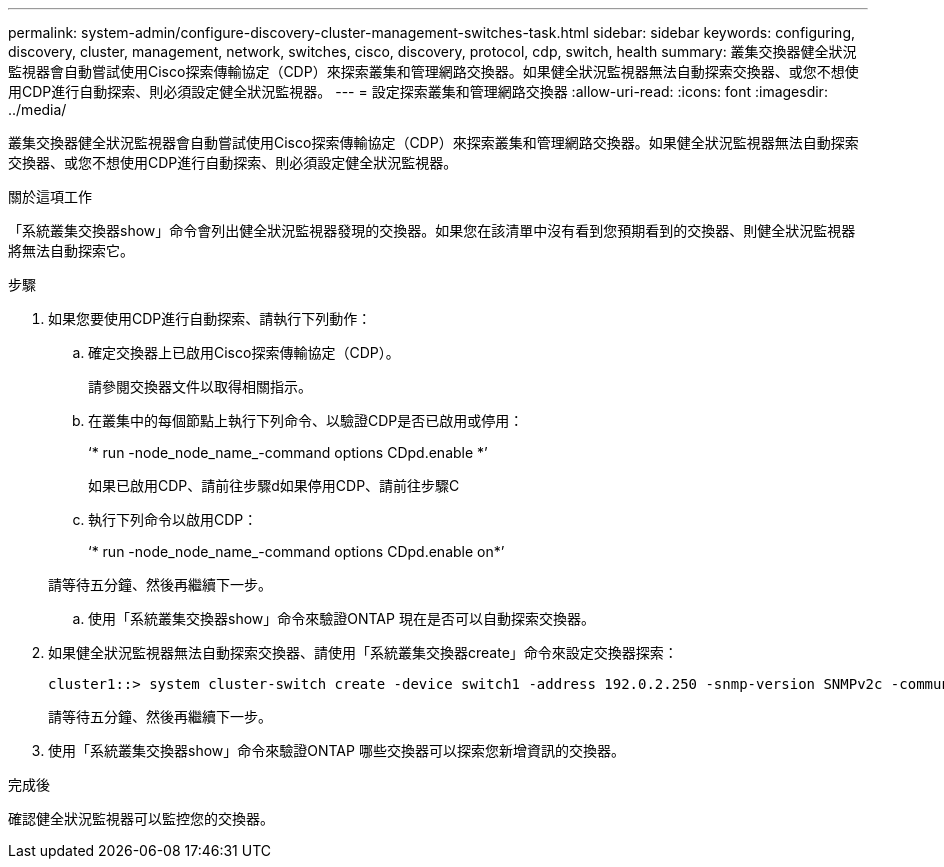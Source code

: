 ---
permalink: system-admin/configure-discovery-cluster-management-switches-task.html 
sidebar: sidebar 
keywords: configuring, discovery, cluster, management, network, switches, cisco, discovery, protocol, cdp, switch, health 
summary: 叢集交換器健全狀況監視器會自動嘗試使用Cisco探索傳輸協定（CDP）來探索叢集和管理網路交換器。如果健全狀況監視器無法自動探索交換器、或您不想使用CDP進行自動探索、則必須設定健全狀況監視器。 
---
= 設定探索叢集和管理網路交換器
:allow-uri-read: 
:icons: font
:imagesdir: ../media/


[role="lead"]
叢集交換器健全狀況監視器會自動嘗試使用Cisco探索傳輸協定（CDP）來探索叢集和管理網路交換器。如果健全狀況監視器無法自動探索交換器、或您不想使用CDP進行自動探索、則必須設定健全狀況監視器。

.關於這項工作
「系統叢集交換器show」命令會列出健全狀況監視器發現的交換器。如果您在該清單中沒有看到您預期看到的交換器、則健全狀況監視器將無法自動探索它。

.步驟
. 如果您要使用CDP進行自動探索、請執行下列動作：
+
.. 確定交換器上已啟用Cisco探索傳輸協定（CDP）。
+
請參閱交換器文件以取得相關指示。

.. 在叢集中的每個節點上執行下列命令、以驗證CDP是否已啟用或停用：
+
‘* run -node_node_name_-command options CDpd.enable *’

+
如果已啟用CDP、請前往步驟d如果停用CDP、請前往步驟C

.. 執行下列命令以啟用CDP：
+
‘* run -node_node_name_-command options CDpd.enable on*’

+
請等待五分鐘、然後再繼續下一步。

.. 使用「系統叢集交換器show」命令來驗證ONTAP 現在是否可以自動探索交換器。


. 如果健全狀況監視器無法自動探索交換器、請使用「系統叢集交換器create」命令來設定交換器探索：
+
[listing]
----
cluster1::> system cluster-switch create -device switch1 -address 192.0.2.250 -snmp-version SNMPv2c -community cshm1! -model NX5020 -type cluster-network
----
+
請等待五分鐘、然後再繼續下一步。

. 使用「系統叢集交換器show」命令來驗證ONTAP 哪些交換器可以探索您新增資訊的交換器。


.完成後
確認健全狀況監視器可以監控您的交換器。
